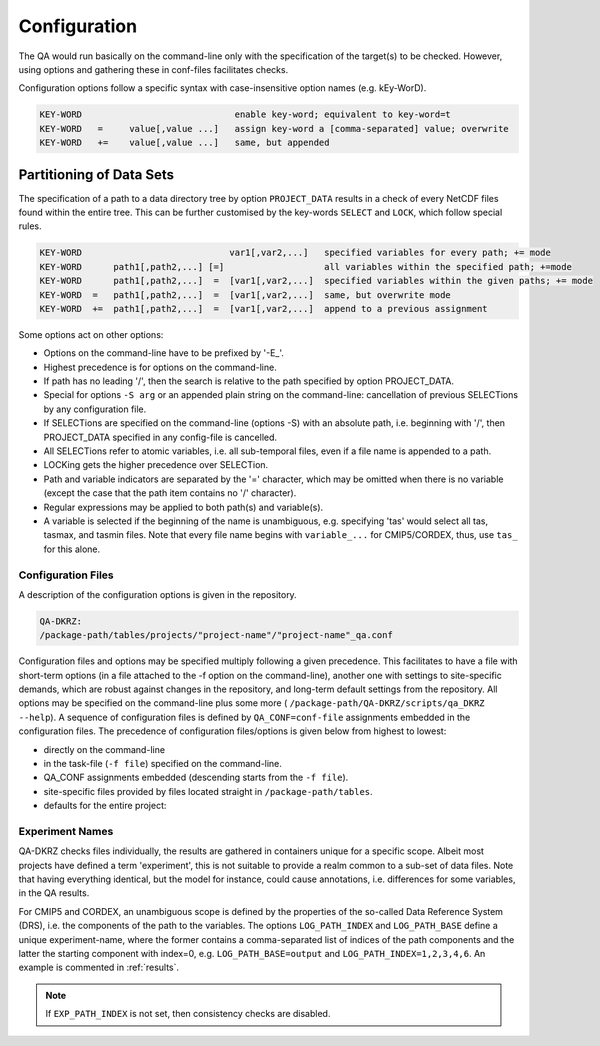 .. _configuration:

===============
 Configuration
===============

The QA would run basically on the command-line only with the specification of
the target(s) to be checked. However, using options and gathering these
in conf-files facilitates checks.

Configuration options follow a specific syntax with case-insensitive
option names (e.g. kEy-WorD).

.. code-block:: bash

  KEY-WORD                             enable key-word; equivalent to key-word=t
  KEY-WORD   =     value[,value ...]   assign key-word a [comma-separated] value; overwrite
  KEY-WORD   +=    value[,value ...]   same, but appended


Partitioning of Data Sets
-------------------------

The specification of a path to a data directory tree by option ``PROJECT_DATA``
results in a check of every NetCDF files found within the entire tree.
This can be further customised by the key-words ``SELECT`` and ``LOCK``,
which follow special rules.

.. code-block:: bash

  KEY-WORD                            var1[,var2,...]   specified variables for every path; += mode
  KEY-WORD      path1[,path2,...] [=]                   all variables within the specified path; +=mode
  KEY-WORD      path1[,path2,...]  =  [var1[,var2,...]  specified variables within the given paths; += mode
  KEY-WORD  =   path1[,path2,...]  =  [var1[,var2,...]  same, but overwrite mode
  KEY-WORD  +=  path1[,path2,...]  =  [var1[,var2,...]  append to a previous assignment


Some options act on other options:

- Options on the command-line have to be prefixed by '-E\_'.

- Highest precedence is for options on the command-line.

- If path has no leading '/', then the search is relative to the path specified
  by option PROJECT_DATA.

- Special for options ``-S arg`` or an appended plain string on the command-line:
  cancellation of previous SELECTions by any configuration file.

- If SELECTions are specified on the command-line (options -S) with an absolute
  path, i.e. beginning with '/', then PROJECT_DATA specified in any
  config-file is cancelled.

- All SELECTions refer to atomic variables, i.e. all
  sub-temporal files, even if a file name is appended to a path.

- LOCKing gets the higher precedence over SELECTion.

- Path and variable indicators are separated by the '=' character, which may be
  omitted when there is no variable (except the case that the path item
  contains no '/' character).

- Regular expressions may be applied to both path(s) and variable(s).

- A variable is selected if the beginning of the name is unambiguous,
  e.g. specifying 'tas' would select all tas, tasmax, and tasmin files.
  Note that every file name begins with ``variable_...`` for CMIP5/CORDEX, thus,
  use ``tas_`` for this alone.


Configuration Files
===================

A description of the configuration options is given in the repository.

.. code-block:: bash

    QA-DKRZ:
    /package-path/tables/projects/"project-name"/"project-name"_qa.conf

Configuration files and options may be specified multiply following a given
precedence. This facilitates to have a file with short-term options (in a
file attached to the -f option on the command-line), another one with settings
to site-specific demands, which are robust against changes in the repository,
and long-term default settings from the repository. All options may be specified
on the command-line plus some more (
``/package-path/QA-DKRZ/scripts/qa_DKRZ --help``).
A sequence of configuration files is defined by ``QA_CONF=conf-file``
assignments embedded in the configuration files.
The precedence of configuration files/options is given below from highest to
lowest:

-  directly on the command-line
-  in the task-file (``-f file``) specified on the command-line.
-  QA_CONF assignments embedded (descending starts from the ``-f file``).
-  site-specific files provided by files located straight in
   ``/package-path/tables``.
-  defaults for the entire project:


Experiment Names
================

QA-DKRZ checks files individually, the results are gathered in containers
unique for a specific scope. Albeit most projects have defined a term
'experiment', this is not suitable to provide a realm common to a sub-set
of data files. Note that having everything identical, but the model for instance,
could cause annotations, i.e. differences for some variables, in the QA results.

For CMIP5 and CORDEX, an unambiguous scope is defined by the properties of
the so-called Data Reference System (DRS), i.e. the components of the path to
the variables. The options ``LOG_PATH_INDEX`` and ``LOG_PATH_BASE``
define a unique experiment-name, where the former contains a comma-separated list
of indices of the path components and the latter the starting component with
index=0, e.g. ``LOG_PATH_BASE=output`` and ``LOG_PATH_INDEX=1,2,3,4,6``.
An example is commented in :ref:`results`.

.. note:: If ``EXP_PATH_INDEX`` is not set, then consistency checks are disabled.

